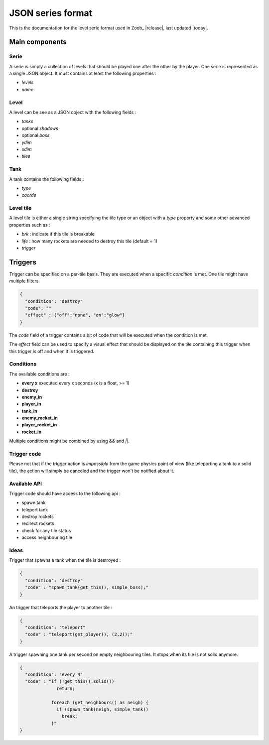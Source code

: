 .. _levels:

JSON series format
==================

.. highlight:: c

This is the documentation for the level serie format used in Zoob_ |release|, last updated |today|.

Main components
---------------
Serie
*****

A serie is simply a collection of levels that should be played one after the other by the player. One serie is represented as a single JSON object.
It must contains at least the following properties :

- *levels*
- *name*

Level
*****
A level can be see as a JSON object with the following fields :

- *tanks*
- optional *shadows*
- optional *boss*
- *ydim*
- *xdim*
- *tiles*

Tank
****
A tank contains the following fields :

- *type*
- *coords*

Level tile
**********
A level tile is either a single string specifying the tile type or an object with a *type* property and some other advanced properties such as :

- *brk* : indicate if this tile is breakable
- *life* : how many rockets are needed to destroy this tile (default = 1)
- *trigger*

Triggers
--------

Trigger can be specified on a per-tile basis. They are executed when a specific *condition* is met. One tile might have multiple filters.

.. code-block:: js

  {
    "condition": "destroy"
    "code": ""
    "effect" : {"off":"none", "on":"glow"}
  }

The *code* field of a trigger contains a bit of code that will be executed when the condition is met.

The *effect* field can be used to specify a visual effect that should be displayed on the tile containing this trigger when this trigger is off and when it is triggered.

Conditions
**********

The available conditions are :

- **every x** executed every x seconds (x is a float, >= 1)
- **destroy** 
- **enemy_in**
- **player_in**
- **tank_in**
- **enemy_rocket_in**
- **player_rocket_in**
- **rocket_in**

Multiple conditions might be combined by using *&&* and *||*.

Trigger code
************
Please not that if the trigger action is *impossible* from the game physics point of view (like teleporting a tank to a solid tile), the action will simply be canceled and the trigger won't be notified about it.

Available API
*************
Trigger code should have access to the following api :

- spawn tank
- teleport tank
- destroy rockets
- redirect rockets
- check for any tile status
- access neighbouring tile

Ideas
*****

Trigger that spawns a tank when the tile is destroyed :

.. code-block:: js
  
  {
    "condition": "destroy"
    "code" : "spawn_tank(get_this(), simple_boss);"
  }

An trigger that teleports the player to another tile :

.. code-block:: js

  {
    "condition": "teleport"
    "code" : "teleport(get_player(), (2,2));"
  }

A trigger spawning one tank per second on empty neighbouring tiles. It stops when its tile is not solid anymore.

.. code-block:: js
  
  {
    "condition": "every 4"
    "code" : "if (!get_this().solid())
                return;

              foreach (get_neighbours() as neigh) {
                if (spawn_tank(neigh, simple_tank))
                  break;
              }"
  }


